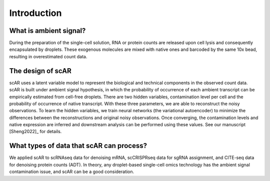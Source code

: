Introduction
===============

What is ambient signal?
~~~~~~~~~~~~~~~~~~~~~~~~~~~~~~

.. image:: img/ambient_signal_hypothesis.png
   :width: 500
   :align: center

During the preparation of the single-cell solution, RNA or protein counts are released upon cell lysis and consequently encapsulated by droplets. These exogenous molecules are mixed with native ones and barcoded by the same 10x bead, resulting in overestimated count data.

The design of scAR
~~~~~~~~~~~~~~~~~~~~~~~~~~~~~~

.. image:: img/overview_scAR.png
   :width: 600
   :align: center

scAR uses a latent variable model to represent the biological and technical components in the observed count data. scAR is built under ambient signal hypothesis, in which the probability of occurrence of each ambient transcript can be empirically estimated from cell-free droplets. There are two hidden variables, contamination level per cell and the probability of occurrence of native transcript. With these three parameters, we are able to reconstruct the noisy observations. To learn the hidden variables, we train neural networks (the variational autoencoder) to minimize the differences between the reconstructions and original noisy observations. Once converging, the contamination levels and native expression are inferred and downstream analysis can be performed using these values. See our manuscript [Sheng2022]_ for details.

What types of data that scAR can process?
~~~~~~~~~~~~~~~~~~~~~~~~~~~~~~~~~~~~~~~~~~~~~~~~~~~~~~~
We applied scAR to scRNAseq data for denoising mRNA, scCRISPRseq data for sgRNA assignment, and CITE-seq data for denoising protein counts (ADT). In theory, any droplet-based single-cell omics technology has the ambient signal contamination issue, and scAR can be a good consideration.